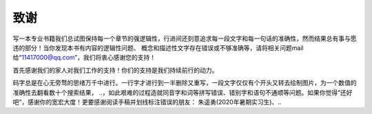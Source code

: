 ================================
致谢
================================

写一本专业书籍我们总试图保持每一个章节的强逻辑性，行进间还刻意追求每一段文字和每一句话的准确性，然而结果总有事与愿违的部分！当你发现本书有内容的逻辑性问题、
概念和描述性文字存在错误或不够准确等，请将相关问题mail给“11417000@qq.com”，我们将衷心感谢您的支持！

首先感谢我们的家人对我们工作的支持！你们的支持是我们持续前行的动力。

码字总是在心无旁骛的思绪万千中进行。一行字才进行到一半删除又重写，一段文字仅仅有个开头又转去绘制图片，为一个数值的准确性去翻看数十个搜索结果，
..，如此艰难的过程造就同音字和词等拼写错误、错别字和语句不通顺等问题。如果你觉得“还好吧”，感谢你的宽宏大度！更要感谢阅读手稿并划线标注错误的朋友：
朱遥勇(2020年暑期实习生)、..







